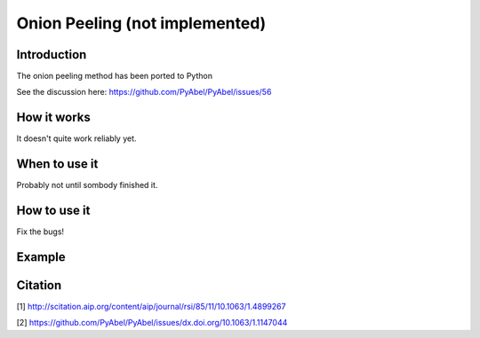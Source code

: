 Onion Peeling (not implemented)
===============================


Introduction
------------

The onion peeling method has been ported to Python

See the discussion here: https://github.com/PyAbel/PyAbel/issues/56

How it works
------------

It doesn't quite work reliably yet.


When to use it
--------------

Probably not until sombody finished it.


How to use it
-------------

Fix the bugs!


Example
-------




Citation
--------
[1] http://scitation.aip.org/content/aip/journal/rsi/85/11/10.1063/1.4899267

[2] https://github.com/PyAbel/PyAbel/issues/dx.doi.org/10.1063/1.1147044
